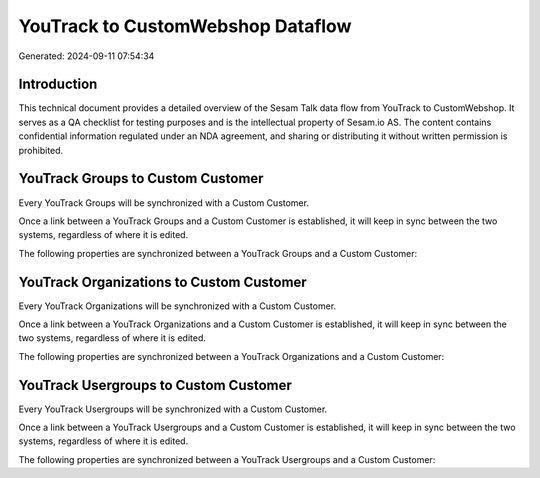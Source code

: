 ==================================
YouTrack to CustomWebshop Dataflow
==================================

Generated: 2024-09-11 07:54:34

Introduction
------------

This technical document provides a detailed overview of the Sesam Talk data flow from YouTrack to CustomWebshop. It serves as a QA checklist for testing purposes and is the intellectual property of Sesam.io AS. The content contains confidential information regulated under an NDA agreement, and sharing or distributing it without written permission is prohibited.

YouTrack Groups to Custom Customer
----------------------------------
Every YouTrack Groups will be synchronized with a Custom Customer.

Once a link between a YouTrack Groups and a Custom Customer is established, it will keep in sync between the two systems, regardless of where it is edited.

The following properties are synchronized between a YouTrack Groups and a Custom Customer:

.. list-table::
   :header-rows: 1

   * - YouTrack Groups Property
     - Custom Customer Property
     - Custom Data Type


YouTrack Organizations to Custom Customer
-----------------------------------------
Every YouTrack Organizations will be synchronized with a Custom Customer.

Once a link between a YouTrack Organizations and a Custom Customer is established, it will keep in sync between the two systems, regardless of where it is edited.

The following properties are synchronized between a YouTrack Organizations and a Custom Customer:

.. list-table::
   :header-rows: 1

   * - YouTrack Organizations Property
     - Custom Customer Property
     - Custom Data Type


YouTrack Usergroups to Custom Customer
--------------------------------------
Every YouTrack Usergroups will be synchronized with a Custom Customer.

Once a link between a YouTrack Usergroups and a Custom Customer is established, it will keep in sync between the two systems, regardless of where it is edited.

The following properties are synchronized between a YouTrack Usergroups and a Custom Customer:

.. list-table::
   :header-rows: 1

   * - YouTrack Usergroups Property
     - Custom Customer Property
     - Custom Data Type

